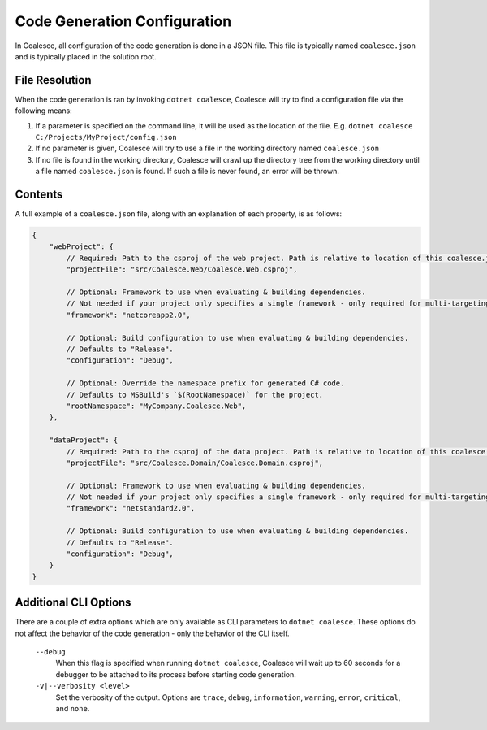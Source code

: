 

.. _CoalesceJson:

Code Generation Configuration
=============================


In Coalesce, all configuration of the code generation is done in a JSON file. This file is typically named ``coalesce.json`` and is typically placed in the solution root.



File Resolution
---------------

When the code generation is ran by invoking ``dotnet coalesce``, Coalesce will try to find a configuration file via the following means:

#. If a parameter is specified on the command line, it will be used as the location of the file. E.g. ``dotnet coalesce C:/Projects/MyProject/config.json``
#. If no parameter is given, Coalesce will try to use a file in the working directory named ``coalesce.json``
#. If no file is found in the working directory, Coalesce will crawl up the directory tree from the working directory until a file named ``coalesce.json`` is found. If such a file is never found, an error will be thrown.


Contents
--------

A full example of a ``coalesce.json`` file, along with an explanation of each property, is as follows:


.. code-block:: javascript

    {
        "webProject": {
            // Required: Path to the csproj of the web project. Path is relative to location of this coalesce.json file.
            "projectFile": "src/Coalesce.Web/Coalesce.Web.csproj",

            // Optional: Framework to use when evaluating & building dependencies.
            // Not needed if your project only specifies a single framework - only required for multi-targeting projects.
            "framework": "netcoreapp2.0",

            // Optional: Build configuration to use when evaluating & building dependencies.
            // Defaults to "Release".
            "configuration": "Debug",

            // Optional: Override the namespace prefix for generated C# code.
            // Defaults to MSBuild's `$(RootNamespace)` for the project.
            "rootNamespace": "MyCompany.Coalesce.Web",
        },

        "dataProject": {
            // Required: Path to the csproj of the data project. Path is relative to location of this coalesce.json file.
            "projectFile": "src/Coalesce.Domain/Coalesce.Domain.csproj",

            // Optional: Framework to use when evaluating & building dependencies.
            // Not needed if your project only specifies a single framework - only required for multi-targeting projects.
            "framework": "netstandard2.0",

            // Optional: Build configuration to use when evaluating & building dependencies.
            // Defaults to "Release".
            "configuration": "Debug",
        }
    }


Additional CLI Options
----------------------

There are a couple of extra options which are only available as CLI parameters to ``dotnet coalesce``. These options do not affect the behavior of the code generation - only the behavior of the CLI itself.

    ``--debug``
        When this flag is specified when running ``dotnet coalesce``, Coalesce will wait up to 60 seconds for a debugger to be attached to its process before starting code generation.

    ``-v|--verbosity <level>``
        Set the verbosity of the output. Options are ``trace``, ``debug``, ``information``, ``warning``, ``error``, ``critical``, and ``none``.